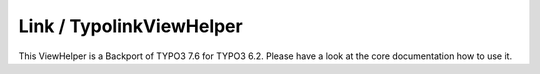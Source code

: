 Link / TypolinkViewHelper
-------------------------

This ViewHelper is a Backport of TYPO3 7.6 for TYPO3 6.2.
Please have a look at the core documentation how to use it.
